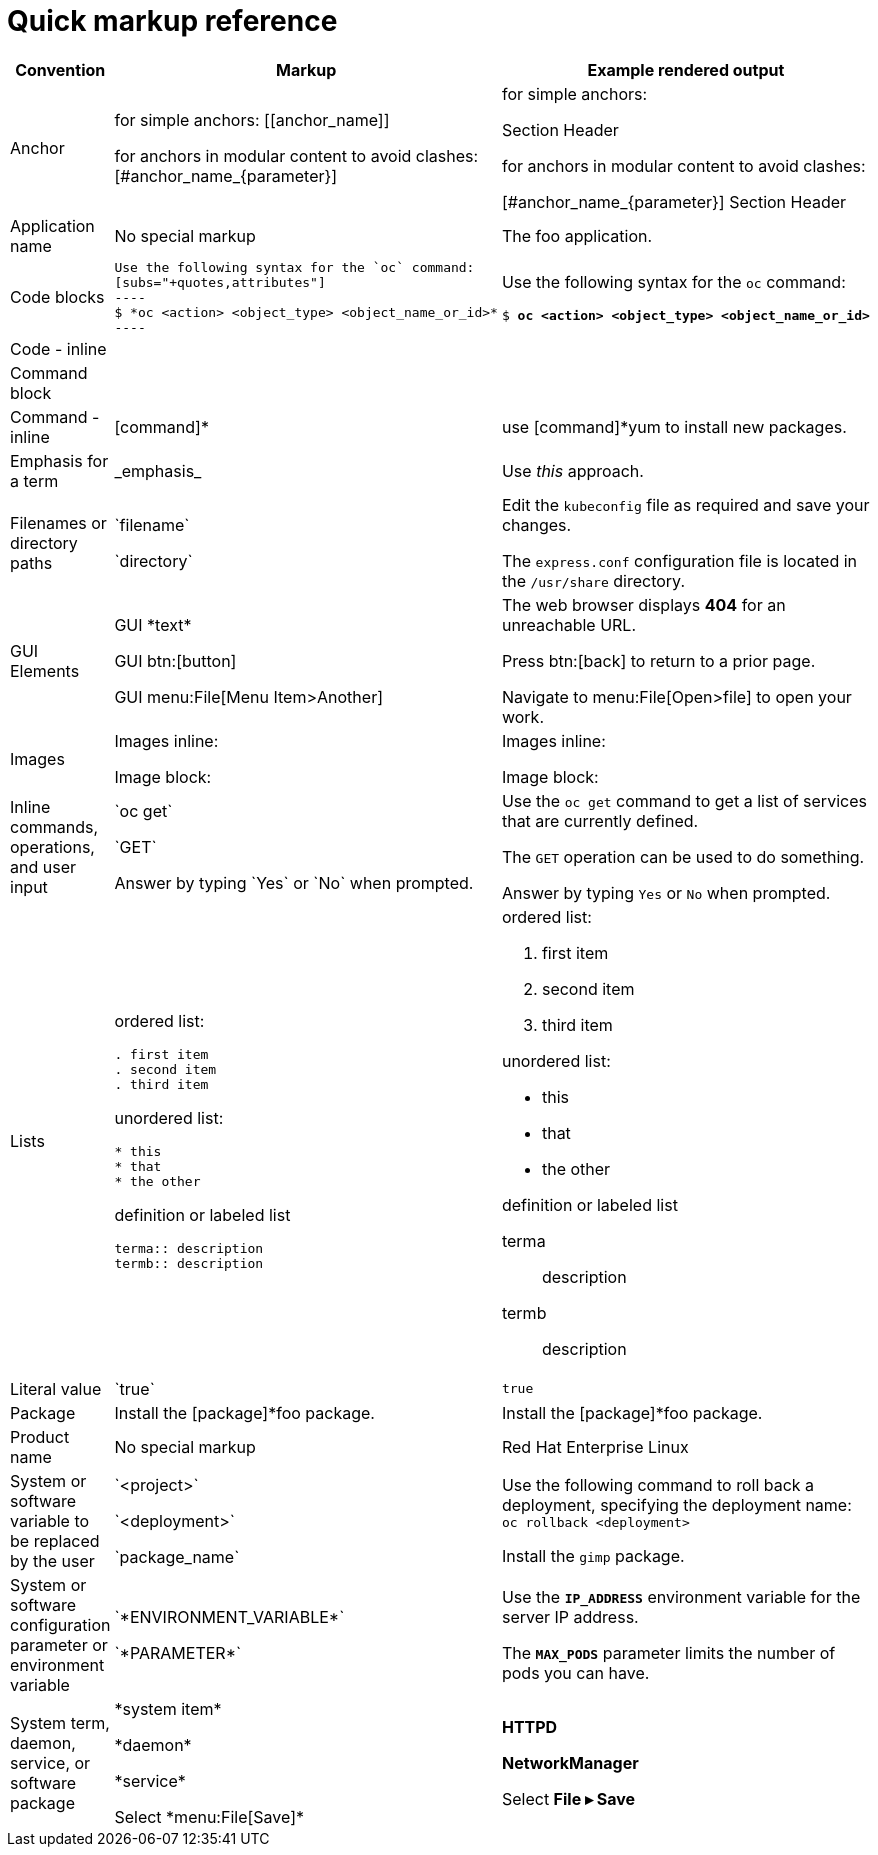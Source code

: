 
= Quick markup reference

|===
|Convention|Markup|Example rendered output

|Anchor
a| for simple anchors:
$$[[anchor_name]]$$

for anchors in modular content to avoid clashes:
$$[#anchor_name_{parameter}]$$

a| for simple anchors:

[[anchor_name]] Section Header

for anchors in modular content to avoid clashes:

[#anchor_name_{parameter}] Section Header

|Application name
a|No special markup
a| The foo application.

|Code blocks
a|....
Use the following syntax for the `oc` command:
[subs="+quotes,attributes"]
----
$ *oc <action> <object_type> <object_name_or_id>*
----
....

a|Use the following syntax for the `oc` command:
[subs="+quotes,attributes"]
----
$ *oc <action> <object_type> <object_name_or_id>*
----

|Code - inline
a|
a|

|Command block
a|
a|

|Command - inline
a|$$[command]*$$
a|use [command]*yum to install new packages.

|Emphasis for a term
a|$$_emphasis_$$
a|Use _this_ approach.

|Filenames or directory paths
a|$$`filename`$$

$$`directory`$$
a|Edit the `kubeconfig` file as required and save your changes.

The `express.conf` configuration file is located in the `/usr/share` directory.

|GUI Elements
a|GUI $$*text*$$

GUI $$btn:[button]$$

GUI $$menu:File[Menu Item>Another]$$
a|The web browser displays *404* for an unreachable URL.

Press  btn:[back] to return to a prior page.

Navigate to menu:File[Open>file] to open your work.

|Images
a|Images inline:

Image block:


a|Images inline:

Image block:

|Inline commands, operations, and user input
a|$$`oc get`$$

$$`GET`$$

$$Answer by typing `Yes` or `No` when prompted.$$
a|Use the `oc get` command to get a list of services that are currently defined.

The `GET` operation can be used to do something.

Answer by typing `Yes` or `No` when prompted.
|Lists
a|ordered list:

....
. first item
. second item
. third item
....

unordered list:
....
* this
* that
* the other
....

definition or labeled list
....
terma:: description
termb:: description
....

a|ordered list:

. first item
. second item
. third item

unordered list:

* this
* that
* the other

definition  or labeled list

terma:: description
termb:: description
|Literal value
a|$$`true`$$
a|`true`

|Package
a|Install the $$[package]*foo$$ package.
a|Install the [package]*foo package.

|Product name
a|No special markup
a|Red Hat Enterprise Linux

|System or software variable to be replaced by the user
a|$$`<project>`$$

$$`<deployment>`$$

$$`package_name`$$

a|
Use the following command to roll back a deployment, specifying the deployment name: `oc rollback <deployment>`

Install the `gimp` package.

|System or software configuration parameter or environment variable
a|$$`*ENVIRONMENT_VARIABLE*`$$

$$`*PARAMETER*`$$

a|Use the `*IP_ADDRESS*` environment variable for the server IP address.

The `*MAX_PODS*` parameter limits the number of pods you can have.

|System term, daemon, service, or software package
a|$$*system item*$$

$$*daemon*$$

$$*service*$$

$$Select *menu:File[Save]*$$

a|*HTTPD*

*NetworkManager*

Select *File ▸ Save*
|===
